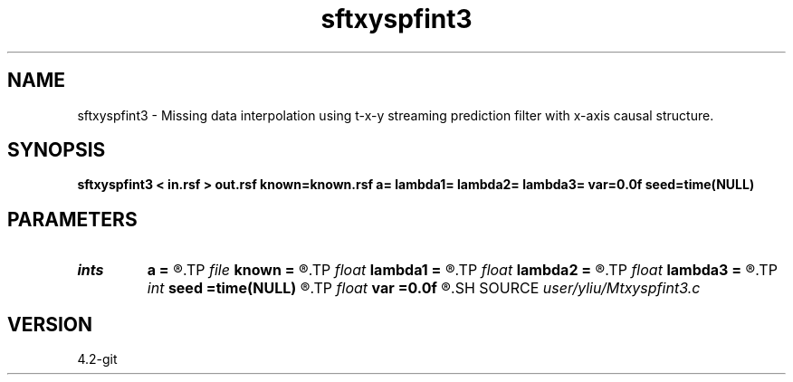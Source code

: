 .TH sftxyspfint3 1  "APRIL 2023" Madagascar "Madagascar Manuals"
.SH NAME
sftxyspfint3 \- Missing data interpolation using t-x-y streaming prediction filter with x-axis causal structure. 
.SH SYNOPSIS
.B sftxyspfint3 < in.rsf > out.rsf known=known.rsf a= lambda1= lambda2= lambda3= var=0.0f seed=time(NULL)
.SH PARAMETERS
.PD 0
.TP
.I ints   
.B a
.B =
.R  	 [dim]
.TP
.I file   
.B known
.B =
.R  	auxiliary input file name
.TP
.I float  
.B lambda1
.B =
.R  	Regularization in t direction
.TP
.I float  
.B lambda2
.B =
.R  	Regularization in x direction
.TP
.I float  
.B lambda3
.B =
.R  	Regularization in y direction
.TP
.I int    
.B seed
.B =time(NULL)
.R  	random seed
.TP
.I float  
.B var
.B =0.0f
.R  	noise variance
.SH SOURCE
.I user/yliu/Mtxyspfint3.c
.SH VERSION
4.2-git
